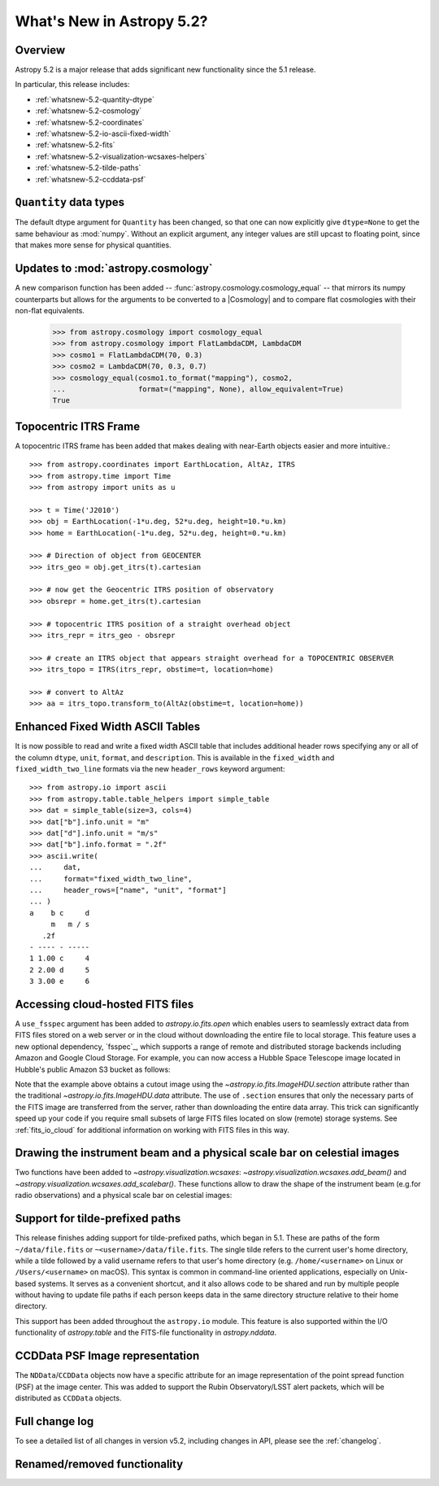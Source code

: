 .. _whatsnew-5.2:

**************************
What's New in Astropy 5.2?
**************************

Overview
========

Astropy 5.2 is a major release that adds significant new functionality since
the 5.1 release.

In particular, this release includes:

* :ref:`whatsnew-5.2-quantity-dtype`
* :ref:`whatsnew-5.2-cosmology`
* :ref:`whatsnew-5.2-coordinates`
* :ref:`whatsnew-5.2-io-ascii-fixed-width`
* :ref:`whatsnew-5.2-fits`
* :ref:`whatsnew-5.2-visualization-wcsaxes-helpers`
* :ref:`whatsnew-5.2-tilde-paths`
* :ref:`whatsnew-5.2-ccddata-psf`


.. _whatsnew-5.2-quantity-dtype:

``Quantity`` data types
=======================

The default dtype argument for ``Quantity`` has been changed, so that one can
now explicitly give ``dtype=None`` to get the same behaviour as :mod:`numpy`.
Without an explicit argument, any integer values are still upcast to floating
point, since that makes more sense for physical quantities.


.. _whatsnew-5.2-cosmology:

Updates to :mod:`astropy.cosmology`
===================================

A new comparison function has been added --
:func:`astropy.cosmology.cosmology_equal` -- that mirrors its numpy counterparts
but allows for the arguments to be converted to a |Cosmology| and to compare flat
cosmologies with their non-flat equivalents.

    >>> from astropy.cosmology import cosmology_equal
    >>> from astropy.cosmology import FlatLambdaCDM, LambdaCDM
    >>> cosmo1 = FlatLambdaCDM(70, 0.3)
    >>> cosmo2 = LambdaCDM(70, 0.3, 0.7)
    >>> cosmology_equal(cosmo1.to_format("mapping"), cosmo2,
    ...                 format=("mapping", None), allow_equivalent=True)
    True


.. _whatsnew-5.2-coordinates:

Topocentric ITRS Frame
======================

A topocentric ITRS frame has been added that makes dealing with near-Earth objects
easier and more intuitive.::

    >>> from astropy.coordinates import EarthLocation, AltAz, ITRS
    >>> from astropy.time import Time
    >>> from astropy import units as u

    >>> t = Time('J2010')
    >>> obj = EarthLocation(-1*u.deg, 52*u.deg, height=10.*u.km)
    >>> home = EarthLocation(-1*u.deg, 52*u.deg, height=0.*u.km)

    >>> # Direction of object from GEOCENTER
    >>> itrs_geo = obj.get_itrs(t).cartesian

    >>> # now get the Geocentric ITRS position of observatory
    >>> obsrepr = home.get_itrs(t).cartesian

    >>> # topocentric ITRS position of a straight overhead object
    >>> itrs_repr = itrs_geo - obsrepr

    >>> # create an ITRS object that appears straight overhead for a TOPOCENTRIC OBSERVER
    >>> itrs_topo = ITRS(itrs_repr, obstime=t, location=home)

    >>> # convert to AltAz
    >>> aa = itrs_topo.transform_to(AltAz(obstime=t, location=home))


.. _whatsnew-5.2-io-ascii-fixed-width:

Enhanced Fixed Width ASCII Tables
=================================

It is now possible to read and write a fixed width ASCII table that includes
additional header rows specifying any or all of the column ``dtype``, ``unit``,
``format``, and ``description``. This is available in the ``fixed_width`` and
``fixed_width_two_line`` formats via the new ``header_rows`` keyword argument::

    >>> from astropy.io import ascii
    >>> from astropy.table.table_helpers import simple_table
    >>> dat = simple_table(size=3, cols=4)
    >>> dat["b"].info.unit = "m"
    >>> dat["d"].info.unit = "m/s"
    >>> dat["b"].info.format = ".2f"
    >>> ascii.write(
    ...     dat,
    ...     format="fixed_width_two_line",
    ...     header_rows=["name", "unit", "format"]
    ... )
    a    b c     d
         m   m / s
       .2f
    - ---- - -----
    1 1.00 c     4
    2 2.00 d     5
    3 3.00 e     6


.. _whatsnew-5.2-fits:

Accessing cloud-hosted FITS files
=================================

A ``use_fsspec`` argument has been added to `astropy.io.fits.open` which
enables users to seamlessly extract data from FITS files stored on a web server
or in the cloud without downloading the entire file to local storage.
This feature uses a new optional dependency, `fsspec`_, which supports a range
of remote and distributed storage backends including Amazon and Google Cloud Storage.
For example, you can now access a Hubble Space Telescope image located in
Hubble's public Amazon S3 bucket as follows:

.. doctest-requires:: fsspec

    >>> from astropy.io import fits
    >>> uri = "s3://stpubdata/hst/public/j8pu/j8pu0y010/j8pu0y010_drc.fits"
    >>> with fits.open(uri, fsspec_kwargs={"anon": True}) as hdul:  # doctest: +REMOTE_DATA
    ...
    ...     # Download a single header
    ...     header = hdul[1].header
    ...
    ...     # Download a single image
    ...     mydata = hdul[1].data
    ...
    ...     # Download a small cutout
    ...     cutout = hdul[1].section[10:20, 30:50]

Note that the example above obtains a cutout image using the `~astropy.io.fits.ImageHDU.section`
attribute rather than the traditional `~astropy.io.fits.ImageHDU.data` attribute.
The use of ``.section`` ensures that only the necessary parts of the FITS
image are transferred from the server, rather than downloading the entire data
array. This trick can significantly speed up your code if you require small
subsets of large FITS files located on slow (remote) storage systems.
See :ref:`fits_io_cloud` for additional information on working with
FITS files in this way.

.. _whatsnew-5.2-visualization-wcsaxes-helpers:

Drawing the instrument beam and a physical scale bar on celestial images
========================================================================

Two functions have been added to `~astropy.visualization.wcsaxes`: `~astropy.visualization.wcsaxes.add_beam()` and
`~astropy.visualization.wcsaxes.add_scalebar()`. These functions allow to draw the shape of the instrument beam (e.g.for radio
observations) and a physical scale bar on celestial images:

.. doctest-requires:: fsspec matplotlib

    >>> from astropy.io import fits
    >>> from astropy.wcs import WCS
    >>> from astropy import units as u
    >>> from astropy.visualization.wcsaxes import add_beam, add_scalebar
    >>> import matplotlib.pyplot as plt
    >>> uri = "https://cdsarc.cds.unistra.fr/ftp/J/A+A/610/A24/fits/as209_sc_flagged_cont.image.pbcor_uniform.fits"
    >>> with fits.open(uri, fsspec_kwargs={"anon": True}) as hdul:  # doctest: +REMOTE_DATA +IGNORE_WARNINGS +IGNORE_OUTPUT
    ...
    ...    header = hdul[0].header
    ...    wcs = WCS(header, naxis=(1,2))
    ...    data = hdul[0].data.squeeze()
    ...
    ...    ax = plt.subplot(projection=wcs, xlim=(442, 582), ylim=(442, 582))
    ...    ax.imshow(data)
    ...
    ...    # Draw the beam shape (from the header)
    ...    add_beam(ax, header=header, frame=True)
    ...
    ...    # Draw a scale bar corresponding to 100 au at a distance of 126 pc
    ...    add_scalebar(ax, 100./126. * u.arcsec, label="100 au", color="white")

.. _whatsnew-5.2-tilde-paths:

Support for tilde-prefixed paths
================================

This release finishes adding support for tilde-prefixed paths, which began in
5.1. These are paths of the form ``~/data/file.fits`` or
``~<username>/data/file.fits``. The single tilde refers to the current user's
home directory, while a tilde followed by a valid username refers to that
user's home directory (e.g. ``/home/<username>`` on Linux or
``/Users/<username>`` on macOS). This syntax is common in command-line oriented
applications, especially on Unix-based systems. It serves as a convenient
shortcut, and it also allows code to be shared and run by multiple people
without having to update file paths if each person keeps data in the same
directory structure relative to their home directory.

This support has been added throughout the ``astropy.io`` module. This feature
is also supported within the I/O functionality of `astropy.table` and the
FITS-file functionality in `astropy.nddata`.


.. _whatsnew-5.2-ccddata-psf:

CCDData PSF Image representation
================================

The ``NDData``/``CCDData`` objects now have a specific attribute for an image representation of the point spread function (PSF) at the image center.
This was added to support the Rubin Observatory/LSST alert packets, which will be distributed as ``CCDData`` objects.

Full change log
===============

To see a detailed list of all changes in version v5.2, including changes in
API, please see the :ref:`changelog`.

Renamed/removed functionality
=============================
